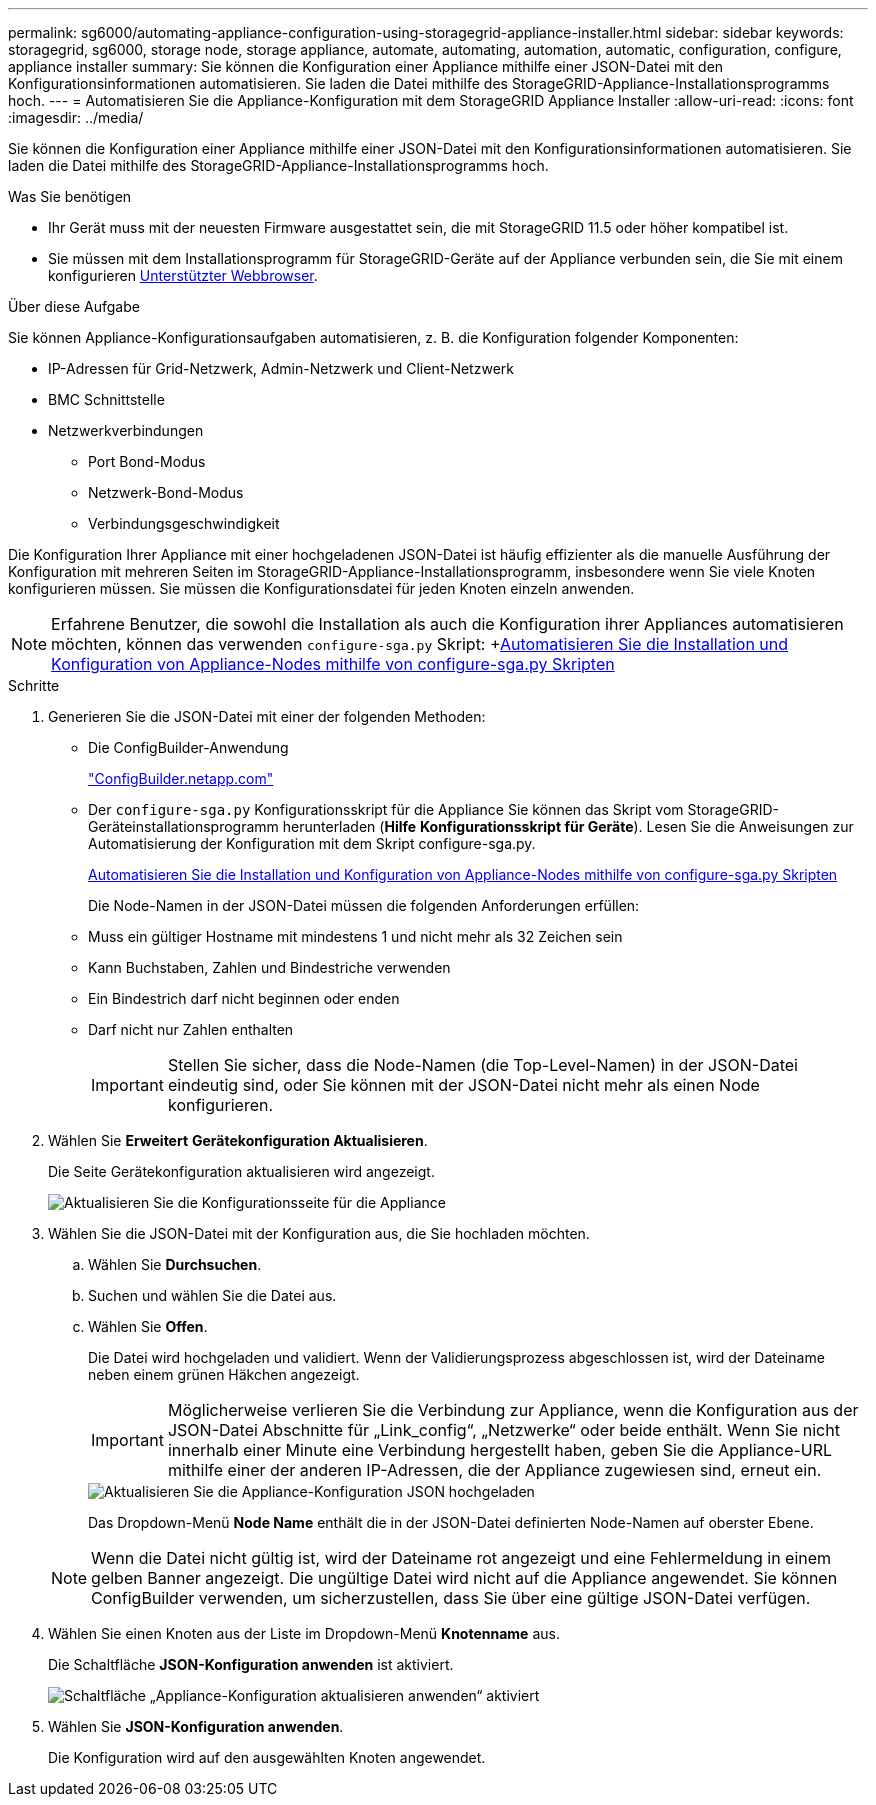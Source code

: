 ---
permalink: sg6000/automating-appliance-configuration-using-storagegrid-appliance-installer.html 
sidebar: sidebar 
keywords: storagegrid, sg6000, storage node, storage appliance, automate, automating, automation, automatic, configuration, configure, appliance installer 
summary: Sie können die Konfiguration einer Appliance mithilfe einer JSON-Datei mit den Konfigurationsinformationen automatisieren. Sie laden die Datei mithilfe des StorageGRID-Appliance-Installationsprogramms hoch. 
---
= Automatisieren Sie die Appliance-Konfiguration mit dem StorageGRID Appliance Installer
:allow-uri-read: 
:icons: font
:imagesdir: ../media/


[role="lead"]
Sie können die Konfiguration einer Appliance mithilfe einer JSON-Datei mit den Konfigurationsinformationen automatisieren. Sie laden die Datei mithilfe des StorageGRID-Appliance-Installationsprogramms hoch.

.Was Sie benötigen
* Ihr Gerät muss mit der neuesten Firmware ausgestattet sein, die mit StorageGRID 11.5 oder höher kompatibel ist.
* Sie müssen mit dem Installationsprogramm für StorageGRID-Geräte auf der Appliance verbunden sein, die Sie mit einem konfigurieren xref:../admin/web-browser-requirements.adoc[Unterstützter Webbrowser].


.Über diese Aufgabe
Sie können Appliance-Konfigurationsaufgaben automatisieren, z. B. die Konfiguration folgender Komponenten:

* IP-Adressen für Grid-Netzwerk, Admin-Netzwerk und Client-Netzwerk
* BMC Schnittstelle
* Netzwerkverbindungen
+
** Port Bond-Modus
** Netzwerk-Bond-Modus
** Verbindungsgeschwindigkeit




Die Konfiguration Ihrer Appliance mit einer hochgeladenen JSON-Datei ist häufig effizienter als die manuelle Ausführung der Konfiguration mit mehreren Seiten im StorageGRID-Appliance-Installationsprogramm, insbesondere wenn Sie viele Knoten konfigurieren müssen. Sie müssen die Konfigurationsdatei für jeden Knoten einzeln anwenden.


NOTE: Erfahrene Benutzer, die sowohl die Installation als auch die Konfiguration ihrer Appliances automatisieren möchten, können das verwenden `configure-sga.py` Skript: +xref:automating-installation-configuration-appliance-nodes-configure-sga-py-script.adoc[Automatisieren Sie die Installation und Konfiguration von Appliance-Nodes mithilfe von configure-sga.py Skripten]

.Schritte
. Generieren Sie die JSON-Datei mit einer der folgenden Methoden:
+
** Die ConfigBuilder-Anwendung
+
https://configbuilder.netapp.com/["ConfigBuilder.netapp.com"^]

** Der `configure-sga.py` Konfigurationsskript für die Appliance Sie können das Skript vom StorageGRID-Geräteinstallationsprogramm herunterladen (*Hilfe* *Konfigurationsskript für Geräte*). Lesen Sie die Anweisungen zur Automatisierung der Konfiguration mit dem Skript configure-sga.py.
+
xref:automating-installation-configuration-appliance-nodes-configure-sga-py-script.adoc[Automatisieren Sie die Installation und Konfiguration von Appliance-Nodes mithilfe von configure-sga.py Skripten]



+
Die Node-Namen in der JSON-Datei müssen die folgenden Anforderungen erfüllen:

+
** Muss ein gültiger Hostname mit mindestens 1 und nicht mehr als 32 Zeichen sein
** Kann Buchstaben, Zahlen und Bindestriche verwenden
** Ein Bindestrich darf nicht beginnen oder enden
** Darf nicht nur Zahlen enthalten
+

IMPORTANT: Stellen Sie sicher, dass die Node-Namen (die Top-Level-Namen) in der JSON-Datei eindeutig sind, oder Sie können mit der JSON-Datei nicht mehr als einen Node konfigurieren.



. Wählen Sie *Erweitert* *Gerätekonfiguration Aktualisieren*.
+
Die Seite Gerätekonfiguration aktualisieren wird angezeigt.

+
image::../media/update_appliance_configuration.png[Aktualisieren Sie die Konfigurationsseite für die Appliance]

. Wählen Sie die JSON-Datei mit der Konfiguration aus, die Sie hochladen möchten.
+
.. Wählen Sie *Durchsuchen*.
.. Suchen und wählen Sie die Datei aus.
.. Wählen Sie *Offen*.
+
Die Datei wird hochgeladen und validiert. Wenn der Validierungsprozess abgeschlossen ist, wird der Dateiname neben einem grünen Häkchen angezeigt.

+

IMPORTANT: Möglicherweise verlieren Sie die Verbindung zur Appliance, wenn die Konfiguration aus der JSON-Datei Abschnitte für „Link_config“, „Netzwerke“ oder beide enthält. Wenn Sie nicht innerhalb einer Minute eine Verbindung hergestellt haben, geben Sie die Appliance-URL mithilfe einer der anderen IP-Adressen, die der Appliance zugewiesen sind, erneut ein.

+
image::../media/update_appliance_configuration_valid_json.png[Aktualisieren Sie die Appliance-Konfiguration JSON hochgeladen]

+
Das Dropdown-Menü *Node Name* enthält die in der JSON-Datei definierten Node-Namen auf oberster Ebene.

+

NOTE: Wenn die Datei nicht gültig ist, wird der Dateiname rot angezeigt und eine Fehlermeldung in einem gelben Banner angezeigt. Die ungültige Datei wird nicht auf die Appliance angewendet. Sie können ConfigBuilder verwenden, um sicherzustellen, dass Sie über eine gültige JSON-Datei verfügen.



. Wählen Sie einen Knoten aus der Liste im Dropdown-Menü *Knotenname* aus.
+
Die Schaltfläche *JSON-Konfiguration anwenden* ist aktiviert.

+
image::../media/update_appliance_configuration_apply_button_enabled.png[Schaltfläche „Appliance-Konfiguration aktualisieren anwenden“ aktiviert]

. Wählen Sie *JSON-Konfiguration anwenden*.
+
Die Konfiguration wird auf den ausgewählten Knoten angewendet.


